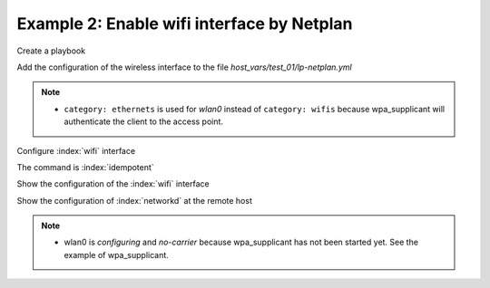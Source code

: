Example 2: Enable wifi interface by Netplan
^^^^^^^^^^^^^^^^^^^^^^^^^^^^^^^^^^^^^^^^^^^

Create a playbook

.. code-block:: yaml
   :emphasize-lines: 1

   shell> cat linux-postinstall.yml
   - hosts: test_01
     become: true
     roles:
       - vbotka.linux_postinstall

Add the configuration of the wireless interface to the file
*host_vars/test_01/lp-netplan.yml*

.. code-block:: yaml
   :emphasize-lines: 1,5,15

   shell> cat host_vars/test_01/lp-netplan.yml 
   lp_netplan: true
   lp_netplan_renderer: "networkd"
   lp_netplan_conf:
     - file: 10-ethernet.yaml
       category: ethernets
       conf: |
         eth0:
           optional: true
           set-name: eth0
           dhcp4: true
           dhcp6: false
           match:
             macaddress: "<sanitized>"
     - file: 10-wlan0-dhcp.yaml
       category: ethernets
       conf: |
         wlan0:
           optional: true
           set-name: wlan0
           dhcp4: true
           dhcp6: false
           match:
             macaddress: "<sanitized>"

.. note::
   * ``category: ethernets`` is used for *wlan0* instead of
     ``category: wifis`` because wpa_supplicant will authenticate the
     client to the access point.


Configure :index:`wifi` interface

.. code-block:: sh
   :emphasize-lines: 1

   shell> ansible-playbook linux-postinstall.yml -t lp_netplan

   TASK [vbotka.linux_postinstall : netplan: Configure files in /etc/netplan] ******
   ok: [test_01] => (item={'file': '10-ethernet.yaml', 'category':
   'ethernets', 'conf': 'eth0:\n optional: true\n set-name: eth0\n dhcp4:
   true\n dhcp6: false\n match:\n macaddress: "<sanitized>"\n'})
   changed: [test_01] => (item={'file': '10-wlan0-dhcp.yaml', 'category':
   'ethernets', 'conf': 'wlan0:\n optional: true\n set-name: wlan0\n
   dhcp4: true\n dhcp6: false\n match:\n macaddress: "<sanitized>"\n'})

   RUNNING HANDLER [vbotka.linux_postinstall : netplan apply] **********************
   changed: [test_01]

   PLAY RECAP **********************************************************************
   test_01: ok=46 changed=2 unreachable=0 failed=0 skipped=25 rescued=0 ignored=0


The command is :index:`idempotent`

.. code-block:: sh
   :emphasize-lines: 1

   shell> ansible-playbook linux-postinstall.yml -t lp_netplan
   ...
   PLAY RECAP ******************************************************************
   test_01: ok=45 changed=0 unreachable=0 failed=0 skipped=25 rescued=0 ignored=0


Show the configuration of the :index:`wifi` interface

.. code-block:: sh
   :emphasize-lines: 1,9

   shell> tree /etc/netplan/
   /etc/netplan/
   |-- 10-ethernet.yaml
   |-- 10-wlan0-dhcp.yaml
   `-- armbian-default.yaml

   0 directories, 3 files

   shell> cat /etc/netplan/10-wlan0-dhcp.yaml 
   # Ansible managed
   network:
     version: 2
     renderer: networkd
     ethernets:
       {
       "wlan0": {
           "dhcp4": true,
           "dhcp6": false,
           "match": {
               "macaddress": "<sanitized>"
           },
           "optional": true,
           "set-name": "wlan0"
       }
   }

Show the configuration of :index:`networkd` at the remote host

.. code-block:: sh
   :emphasize-lines: 1,17,25

   test_01> cat /run/systemd/network/10-netplan-wlan0.network 
   [Match]
   MACAddress=<sanitized>
   Name=wlan0

   [Link]
   RequiredForOnline=no

   [Network]
   DHCP=ipv4
   LinkLocalAddressing=ipv6

   [DHCP]
   RouteMetric=100
   UseMTU=true

   root@hb1:/home/admin# cat /run/systemd/network/10-netplan-wlan0.link    
   [Match]
   MACAddress=<sanitized>

   [Link]
   Name=wlan0
   WakeOnLan=off

   test_01> networkctl 
   IDX LINK             TYPE               OPERATIONAL SETUP     
     1 lo               loopback           carrier     unmanaged 
     2 eth0             ether              routable    configured
     3 wlan0            wlan               no-carrier  configuring

   3 links listed.

.. note::
   * wlan0 is *configuring* and *no-carrier* because wpa_supplicant
     has not been started yet. See the example of wpa_supplicant.
